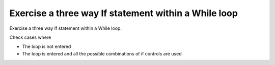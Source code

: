 Exercise a three way If statement within a While loop
======================================================

Exercise a three way If statement within a While loop.

Check cases where

* The loop is not entered
* The loop is entered and all the possible combinations of if controls
  are used

